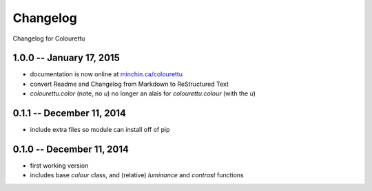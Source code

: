Changelog
=========

Changelog for Colourettu

1.0.0 -- January 17, 2015
-------------------

- documentation is now online at `minchin.ca/colourettu <http://www.minchin.ca/colourettu/>`_
- convert Readme and Changelog from Markdown to ReStructured Text
- *colourettu.color* (note, no *u*) no longer an alais for *colourettu.colour* (with the *u*)

0.1.1 -- December 11, 2014
--------------------------

- include extra files so module can install off of pip

0.1.0 -- December 11, 2014
--------------------------

- first working version
- includes base `colour` class, and (relative) `luminance` and `contrast` functions
